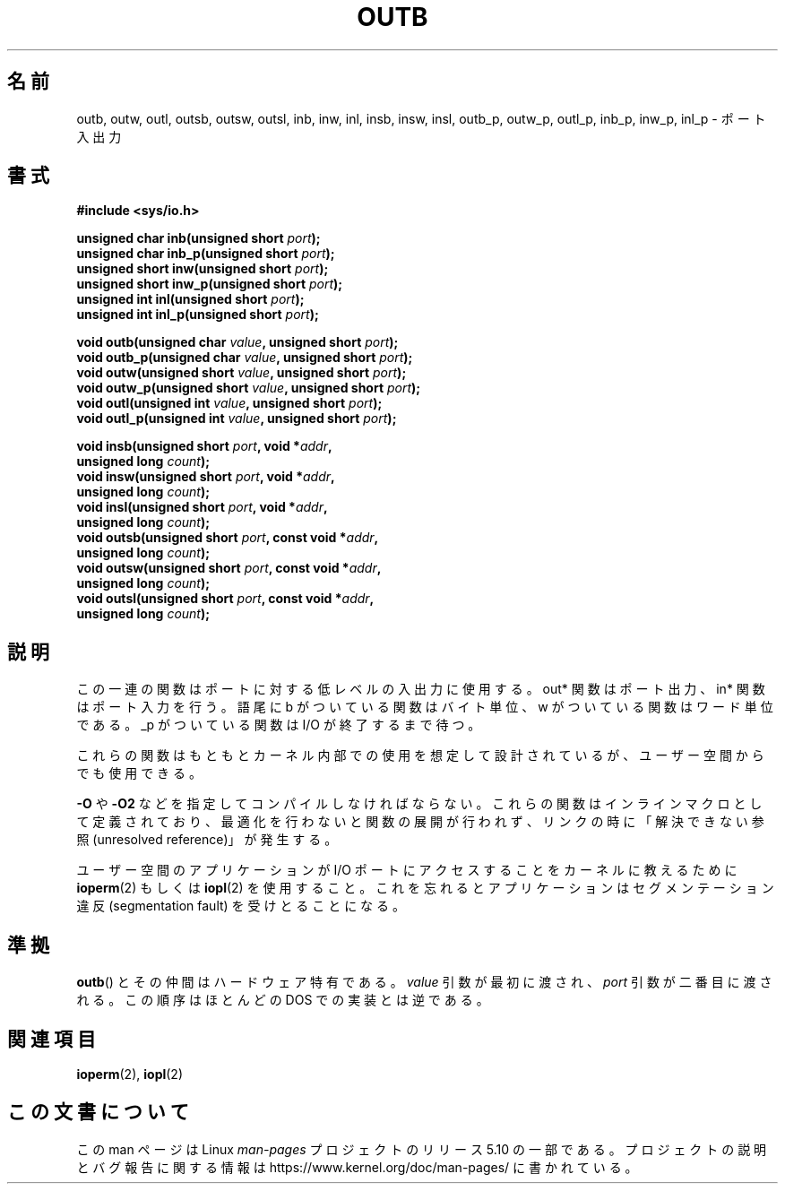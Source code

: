.\" Copyright (c) 1995 Paul Gortmaker
.\" (gpg109@rsphy1.anu.edu.au)
.\" Wed Nov 29 10:58:54 EST 1995
.\"
.\" %%%LICENSE_START(GPLv2+_DOC_FULL)
.\" This is free documentation; you can redistribute it and/or
.\" modify it under the terms of the GNU General Public License as
.\" published by the Free Software Foundation; either version 2 of
.\" the License, or (at your option) any later version.
.\"
.\" The GNU General Public License's references to "object code"
.\" and "executables" are to be interpreted as the output of any
.\" document formatting or typesetting system, including
.\" intermediate and printed output.
.\"
.\" This manual is distributed in the hope that it will be useful,
.\" but WITHOUT ANY WARRANTY; without even the implied warranty of
.\" MERCHANTABILITY or FITNESS FOR A PARTICULAR PURPOSE.  See the
.\" GNU General Public License for more details.
.\"
.\" You should have received a copy of the GNU General Public
.\" License along with this manual; if not, see
.\" <http://www.gnu.org/licenses/>.
.\" %%%LICENSE_END
.\"
.\"*******************************************************************
.\"
.\" This file was generated with po4a. Translate the source file.
.\"
.\"*******************************************************************
.\"
.\" Japanese Version Copyright (c) 1996 HANATAKA Shinya
.\"         all rights reserved.
.\" Translated Wed Dec  4 15:19:14 JST 1996
.\"         by HANATAKA Shinya <hanataka@abyss.rim.or.jp>
.\" Updated Fri Dec 14 JST 2001 by Kentaro Shirakata <argrath@ub32.org>
.\" Updated Sun May 23 JST 2004 by Kentaro Shirakata <argrath@ub32.org>
.\" Updated Thu Mar 24 JST 2005 by Kentaro Shirakata <argrath@ub32.org>
.\" Updated Thu Oct  9 JST 2005 by Kentaro Shirakata <argrath@ub32.org>
.\"
.TH OUTB 2 2020\-11\-01 Linux "Linux Programmer's Manual"
.SH 名前
outb, outw, outl, outsb, outsw, outsl, inb, inw, inl, insb, insw, insl,
outb_p, outw_p, outl_p, inb_p, inw_p, inl_p \- ポート入出力
.SH 書式
.nf
\fB#include <sys/io.h>\fP
.PP
\fBunsigned char inb(unsigned short \fP\fIport\fP\fB);\fP
\fBunsigned char inb_p(unsigned short \fP\fIport\fP\fB);\fP
\fBunsigned short inw(unsigned short \fP\fIport\fP\fB);\fP
\fBunsigned short inw_p(unsigned short \fP\fIport\fP\fB);\fP
\fBunsigned int inl(unsigned short \fP\fIport\fP\fB);\fP
\fBunsigned int inl_p(unsigned short \fP\fIport\fP\fB);\fP
.PP
\fBvoid outb(unsigned char \fP\fIvalue\fP\fB, unsigned short \fP\fIport\fP\fB);\fP
\fBvoid outb_p(unsigned char \fP\fIvalue\fP\fB, unsigned short \fP\fIport\fP\fB);\fP
\fBvoid outw(unsigned short \fP\fIvalue\fP\fB, unsigned short \fP\fIport\fP\fB);\fP
\fBvoid outw_p(unsigned short \fP\fIvalue\fP\fB, unsigned short \fP\fIport\fP\fB);\fP
\fBvoid outl(unsigned int \fP\fIvalue\fP\fB, unsigned short \fP\fIport\fP\fB);\fP
\fBvoid outl_p(unsigned int \fP\fIvalue\fP\fB, unsigned short \fP\fIport\fP\fB);\fP
.PP
\fBvoid insb(unsigned short \fP\fIport\fP\fB, void *\fP\fIaddr\fP\fB,\fP
\fB           unsigned long \fP\fIcount\fP\fB);\fP
\fBvoid insw(unsigned short \fP\fIport\fP\fB, void *\fP\fIaddr\fP\fB,\fP
\fB           unsigned long \fP\fIcount\fP\fB);\fP
\fBvoid insl(unsigned short \fP\fIport\fP\fB, void *\fP\fIaddr\fP\fB,\fP
\fB           unsigned long \fP\fIcount\fP\fB);\fP
\fBvoid outsb(unsigned short \fP\fIport\fP\fB, const void *\fP\fIaddr\fP\fB,\fP
\fB           unsigned long \fP\fIcount\fP\fB);\fP
\fBvoid outsw(unsigned short \fP\fIport\fP\fB, const void *\fP\fIaddr\fP\fB,\fP
\fB           unsigned long \fP\fIcount\fP\fB);\fP
\fBvoid outsl(unsigned short \fP\fIport\fP\fB, const void *\fP\fIaddr\fP\fB,\fP
\fB           unsigned long \fP\fIcount\fP\fB);\fP
.fi
.SH 説明
この一連の関数はポートに対する低レベルの入出力に使用する。 out* 関数はポート出力、in* 関数はポート入力を行う。 語尾に b
がついている関数はバイト単位、w がついている関数はワード単位である。 _p がついている関数は I/O が終了するまで待つ。
.PP
.\" , given the following information
.\" in addition to that given in
.\" .BR outb (9).
これらの関数はもともとカーネル内部での使用を想定して設計されているが、 ユーザー空間からでも使用できる。
.PP
\fB\-O\fP や \fB\-O2\fP などを指定してコンパイルしなければならない。 これらの関数はインラインマクロとして定義されており、
最適化を行わないと関数の展開が行われず、 リンクの時に「解決できない参照(unresolved reference)」が発生する。
.PP
ユーザー空間のアプリケーションが I/O ポートにアクセスすることを カーネルに教えるために \fBioperm\fP(2)  もしくは \fBiopl\fP(2)
を使用すること。これを忘れるとアプリケーションはセグメンテーション違反 (segmentation fault) を受けとることになる。
.SH 準拠
\fBoutb\fP()  とその仲間はハードウェア特有である。 \fIvalue\fP 引数が最初に渡され、 \fIport\fP 引数が二番目に渡される。
この順序はほとんどの DOS での実装とは逆である。
.SH 関連項目
\fBioperm\fP(2), \fBiopl\fP(2)
.SH この文書について
この man ページは Linux \fIman\-pages\fP プロジェクトのリリース 5.10 の一部である。プロジェクトの説明とバグ報告に関する情報は
\%https://www.kernel.org/doc/man\-pages/ に書かれている。
